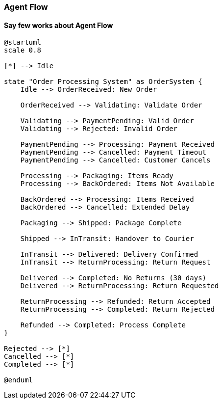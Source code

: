 [[agent.flow]]
=== Agent Flow

==== Say few works about Agent Flow

[plantuml]
....
@startuml
scale 0.8

[*] --> Idle

state "Order Processing System" as OrderSystem {
    Idle --> OrderReceived: New Order

    OrderReceived --> Validating: Validate Order

    Validating --> PaymentPending: Valid Order
    Validating --> Rejected: Invalid Order

    PaymentPending --> Processing: Payment Received
    PaymentPending --> Cancelled: Payment Timeout
    PaymentPending --> Cancelled: Customer Cancels

    Processing --> Packaging: Items Ready
    Processing --> BackOrdered: Items Not Available

    BackOrdered --> Processing: Items Received
    BackOrdered --> Cancelled: Extended Delay

    Packaging --> Shipped: Package Complete

    Shipped --> InTransit: Handover to Courier

    InTransit --> Delivered: Delivery Confirmed
    InTransit --> ReturnProcessing: Return Request

    Delivered --> Completed: No Returns (30 days)
    Delivered --> ReturnProcessing: Return Requested

    ReturnProcessing --> Refunded: Return Accepted
    ReturnProcessing --> Completed: Return Rejected

    Refunded --> Completed: Process Complete
}

Rejected --> [*]
Cancelled --> [*]
Completed --> [*]

@enduml
....

